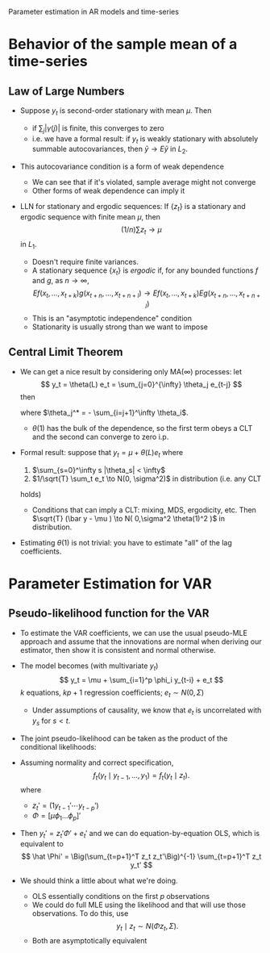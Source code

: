 Parameter estimation in AR models and time-series
#+AUTHOR: Gray Calhoun
#+DATE: version \version

* Behavior of the sample mean of a time-series
** Law of Large Numbers
   + Suppose $y_t$ is second-order stationary with mean $\mu$. Then
     \begin{align*}
       var (\bar y - \mu)
         &= (1/n^2) \sum_{s=1}^n \sum_{t=1}^n cov(y_s, y_t) \\
         &= (1/n^2) \Big(\gamma(0) + 2 \sum_{k=1}^n \gamma(k) (1 - k/n)\Big) \\
         &\leq (1/n^2) \Big(\gamma(0) + 2 \sum_{k=1}^n \gamma(k)\Big)
     \end{align*}
     + if $\sum_j |\gamma(j)|$ is finite, this converges to zero
     + i.e. we have a formal result: if $y_t$ is weakly stationary with
       absolutely summable autocovariances, then $\bar y \to E \bar y$
       in $L_2$.
   + This autocovariance condition is a form of weak dependence
     + We can see that if it's violated, sample average might not
       converge
     + Other forms of weak dependence can imply it
   + LLN for stationary and ergodic sequences: If $\{z_t\}$ is a
     stationary and ergodic sequence with finite mean $\mu$, then
     \[
       (1/n) \sum z_t \to \mu
     \]
     in $L_1$.
     + Doesn't require finite variances.
     + A stationary sequence $\{x_t\}$ is /ergodic/ if, for any
       bounded functions $f$ and $g$, as $n \to \infty$,
       \[
         E f( x_t, \dots, x_{t + k}) g(x_{t + n}, \dots, x_{ t + n + l} )
           \to E f( x_t, \dots, x_{ t + k } ) E g(x_{ t + n }, \dots, x_{ t + n + l} )
       \]
     + This is an "asymptotic independence" condition
     + Stationarity is usually strong than we want to impose
** Central Limit Theorem
   + We can get a nice result by considering only MA(\infty)
     processes: let
     \[
     y_t = \theta(L) e_t = \sum_{j=0}^{\infty} \theta_j e_{t-j}
     \]
     then
     \begin{align*}
        T^{1/2} \bar y
          &= 1/T^{1/2} \sum_{t=1}^T \sum_{j=0}^\infty \theta_j e_{t-j} \\
          &= \sqrt{1/T} ( \theta_0 e_T + ( \theta_0 + \theta_1 ) e_{T-1} +
                        ( \theta_0 + \theta_1 + \theta_2 )  e_{T-2} + \dots
                        ( \theta_0 + \dots + \theta_{T-1} ) e_1 + \dots ) \\
          &= \sqrt{1/T} \Big( \Big( \theta(1) - \sum_1^\infty \theta_j \Big) e_T +
                              \Big( \theta(1) - \sum_2^\infty \theta_j \Big) e_{T-1} + \dots
                              \Big( \theta(1) - \sum_T^\infty \theta_j \Big) e_1 + \dots \Big) \\
          &= \sqrt{1/T} \theta(1) \sum_{t=1}^T e_t + \sqrt{1/T} \theta^*(L) e_t
     \end{align*}
     where $\theta_j^* = - \sum_{i=j+1}^\infty \theta_i$.
     + $\theta(1)$ has the bulk of the dependence, so the first term
       obeys a CLT and the second can converge to zero i.p.
   + Formal result: suppose that $y_t = \mu + \theta(L) e_t$ where
     1) $\sum_{s=0}^\infty s |\theta_s| < \infty$
     2) $1/\sqrt{T} \sum_t e_t \to N(0, \sigma^2)$ in distribution (i.e. any CLT
	holds)
	+ Conditions that can imply a CLT: mixing, MDS, ergodicity, etc.
     Then $\sqrt{T} (\bar y - \mu ) \to N( 0,\sigma^2 \theta(1)^2 )$
     in distribution.
   + Estimating $\theta(1)$ is not trivial: you have to estimate "all"
     of the lag coefficients.
* Parameter Estimation for VAR
** Pseudo-likelihood function for the VAR
   + To estimate the VAR coefficients, we can use the usual pseudo-MLE
     approach and assume that the innovations are normal when deriving
     our estimator, then show it is consistent and normal otherwise.

   + The model becomes (with multivariate $y_t$)
     \[
     y_t = \mu + \sum_{i=1}^p \phi_i y_{t-i} + e_t
     \]
     $k$ equations, $k p + 1$ regression coefficients; $e_t \sim N(0, \Sigma)$
     + Under assumptions of causality, we know that $e_t$ is
       uncorrelated with $y_s$ for $s < t$.
   + The joint pseudo-likelihood can be taken as the product of the
     conditional likelihoods:
     \begin{multline*}
       L(\Phi, \Sigma; y_1,\dots,y_T) = 
         f_T(y_T \mid y_{T-1},\dots, y_1) \\
         \times f_{T-1}(y_{T-1} \mid y_{T-2},\dots, y_1) \cdots
         f_{p+1}(y_{p+1} \mid y_p,\dots,y_1) f_p(y_p,\dots,y_1)
     \end{multline*}
   + Assuming normality and correct specification,
     \[
       f_t(y_t \mid y_{t-1},\dots, y_1) = f_t(y_t \mid z_t).
     \]
     where
     + $z_t' = (1 y_{t-1}' \cdots y_{t-p}')$
     + $\Phi = [ \mu \phi_1 \dots \phi_p ]'$
   + Then $y_t' = z_t'\Phi' + e_t'$ and we can do equation-by-equation
     OLS, which is equivalent to
     \[
       \hat \Phi' = \Big(\sum_{t=p+1}^T z_t z_t'\Big)^{-1} \sum_{t=p+1}^T z_t y_t'
     \]
   + We should think a little about what we're doing.
     + OLS essentially conditions on the first $p$ observations
     + We could do full MLE using the likelihood and that will use
       those observations. To do this, use
       \[
         y_t \mid z_t ∼ N(\Phi z_t, \Sigma).
       \]
     + Both are asymptotically equivalent
     
* COMMENT settings for org and emacs
#+LaTeX_HEADER: \usepackage[margin=1in]{geometry}
#+LaTeX_HEADER: \usepackage[charter]{mathdesign}
#+LaTeX_HEADER: \usepackage{amsmath}
#+LaTeX_HEADER: \input{VERSION}
#+OPTIONS: toc:2
#+LaTeX_CLASS_OPTIONS: [fleqn]
#+LaTeX_HEADER: \newcommand{\RR}{\mathbb{R}}
#+LaTeX_HEADER: \newcommand{\textif}{\text{if}}
